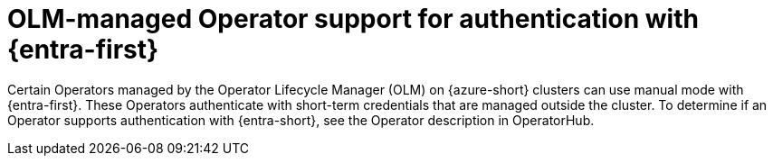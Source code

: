 // Module included in the following assemblies:
//
// * authentication/managing_cloud_provider_credentials/cco-short-term-creds.adoc

:_mod-docs-content-type: CONCEPT
[id="cco-short-term-creds-azure-olm_{context}"]
= OLM-managed Operator support for authentication with {entra-first}

Certain Operators managed by the Operator Lifecycle Manager (OLM) on {azure-short} clusters can use manual mode with {entra-first}.
These Operators authenticate with short-term credentials that are managed outside the cluster.
To determine if an Operator supports authentication with {entra-short}, see the Operator description in OperatorHub.
